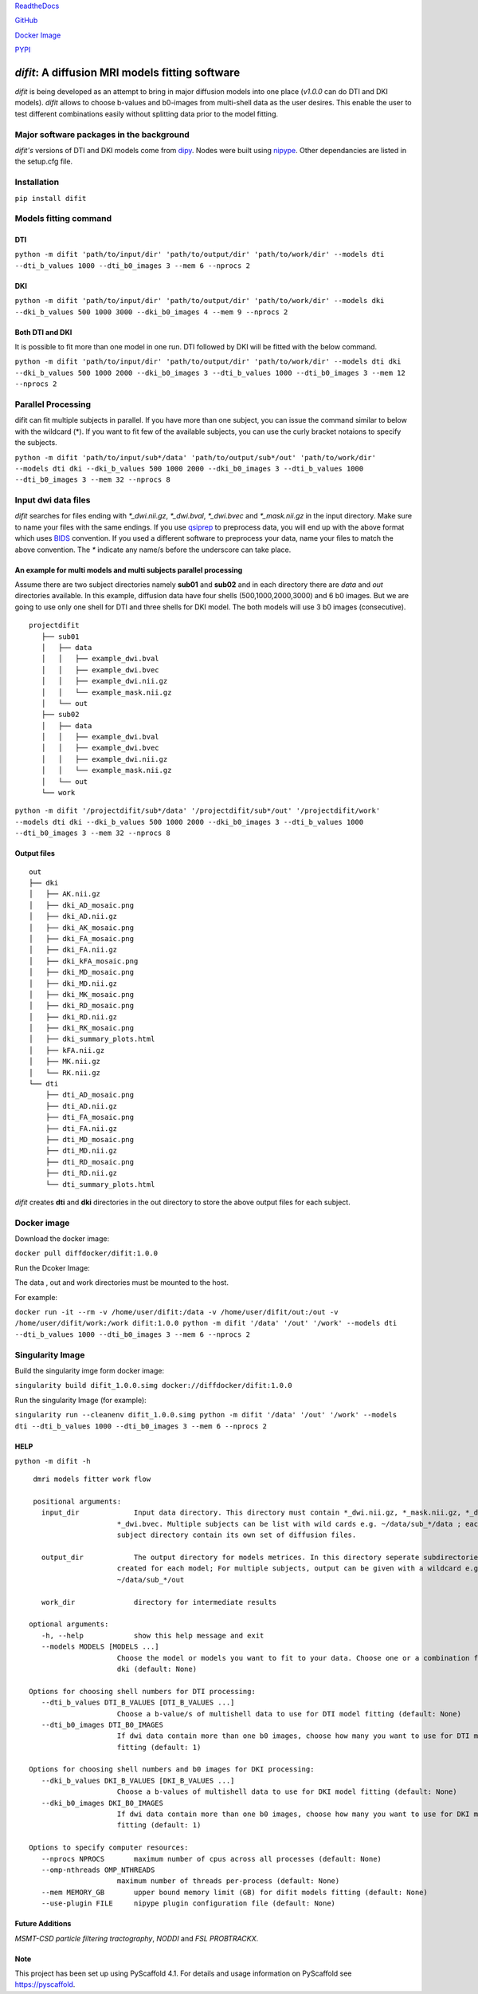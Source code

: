 .. image:: ../logo.png

    :width: 400

    :align: center

    :alt: ReadTheDocs

    :target: https://difit.readthedocs.io/en/stable/
    
    
`ReadtheDocs <https://difit.readthedocs.io/en/latest/readme.html>`_

`GitHub <https://github.com/kodiweera/difit>`_
    
`Docker Image <https://hub.docker.com/r/diffdocker/difit>`_
    
`PYPI <https://pypi.org/project/difit/>`_
    
*difit*: **A diffusion MRI models fitting software**
====================================================

*difit* is being developed as an attempt to bring in major diffusion models into one place (*v1.0.0* can do DTI and DKI models). *difit* allows to choose b-values and b0-images from multi-shell data as the user desires. This enable the user to test different combinations easily without splitting data prior to the model fitting.

Major software packages in the background
-----------------------------------------
*difit's* versions of DTI and DKI models come from `dipy <https://dipy.org/>`_. Nodes were built using `nipype <https://nipype.readthedocs.io/en/latest/>`_. Other dependancies are listed in the setup.cfg file. 

Installation
------------
``pip install difit``

Models fitting command
-------------------------

DTI
***
``python -m difit 'path/to/input/dir' 'path/to/output/dir' 'path/to/work/dir' --models dti --dti_b_values 1000 --dti_b0_images 3 --mem 6 --nprocs 2``

DKI
***
``python -m difit 'path/to/input/dir' 'path/to/output/dir' 'path/to/work/dir' --models dki --dki_b_values 500 1000 3000 --dki_b0_images 4 --mem 9 --nprocs 2``

Both DTI and DKI
****************
It is possible to fit more than one model in one run. DTI followed by DKI will be fitted with the below command.

``python -m difit 'path/to/input/dir' 'path/to/output/dir' 'path/to/work/dir' --models dti dki --dki_b_values 500 1000 2000 --dki_b0_images 3 --dti_b_values 1000 --dti_b0_images 3 --mem 12 --nprocs 2``


Parallel Processing
---------------------
difit can fit multiple subjects in parallel. If you have more than one subject, you can issue the command similar to below with the wildcard (*). If you want to fit few of the available subjects, you can use the curly bracket notaions to specify the subjects.

``python -m difit 'path/to/input/sub*/data' 'path/to/output/sub*/out' 'path/to/work/dir' --models dti dki --dki_b_values 500 1000 2000 --dki_b0_images 3 --dti_b_values 1000 --dti_b0_images 3 --mem 32 --nprocs 8``

Input dwi data files
---------------------

*difit* searches for files ending with `*_dwi.nii.gz`, `*_dwi.bval`, `*_dwi.bvec` and `*_mask.nii.gz` in the input directory. Make sure to name your files with the same endings. If you use `qsiprep <https://qsiprep.readthedocs.io/en/latest/installation.html>`_ to preprocess data, you will end up with the above format which uses `BIDS <https://bids.neuroimaging.io/>`_  convention. If you used a different software to preprocess your data, name your files to match the above convention. The `*` indicate any name/s before the underscore can take place.


An example for multi models and multi subjects parallel processing
******************************************************************
Assume there are two subject directories namely **sub01** and **sub02** and in each directory there are *data* and *out* directories available. In this example, diffusion data have four shells (500,1000,2000,3000) and 6 b0 images. But we are going to use only one shell for DTI and three shells for DKI model. The both models will use 3 b0 images (consecutive).

::

 projectdifit
    ├── sub01
    │   ├── data
    │   │   ├── example_dwi.bval
    │   │   ├── example_dwi.bvec
    │   │   ├── example_dwi.nii.gz
    │   │   └── example_mask.nii.gz
    │   └── out
    ├── sub02
    │   ├── data
    │   │   ├── example_dwi.bval
    │   │   ├── example_dwi.bvec
    │   │   ├── example_dwi.nii.gz
    │   │   └── example_mask.nii.gz
    │   └── out
    └── work


``python -m difit '/projectdifit/sub*/data' '/projectdifit/sub*/out' '/projectdifit/work' --models dti dki --dki_b_values 500 1000 2000 --dki_b0_images 3 --dti_b_values 1000 --dti_b0_images 3 --mem 32 --nprocs 8``

Output files
************
::

    out
    ├── dki
    │   ├── AK.nii.gz
    │   ├── dki_AD_mosaic.png
    │   ├── dki_AD.nii.gz
    │   ├── dki_AK_mosaic.png
    │   ├── dki_FA_mosaic.png
    │   ├── dki_FA.nii.gz
    │   ├── dki_kFA_mosaic.png
    │   ├── dki_MD_mosaic.png
    │   ├── dki_MD.nii.gz
    │   ├── dki_MK_mosaic.png
    │   ├── dki_RD_mosaic.png
    │   ├── dki_RD.nii.gz
    │   ├── dki_RK_mosaic.png
    │   ├── dki_summary_plots.html
    │   ├── kFA.nii.gz
    │   ├── MK.nii.gz
    │   └── RK.nii.gz
    └── dti
        ├── dti_AD_mosaic.png
        ├── dti_AD.nii.gz
        ├── dti_FA_mosaic.png
        ├── dti_FA.nii.gz
        ├── dti_MD_mosaic.png
        ├── dti_MD.nii.gz
        ├── dti_RD_mosaic.png
        ├── dti_RD.nii.gz
        └── dti_summary_plots.html


*difit* creates **dti** and **dki** directories in the out directory to store the above output files for each subject.

Docker image
-------------
Download the docker image:

``docker pull diffdocker/difit:1.0.0``

Run the Dcoker Image:

The data , out and work directories must be mounted to the host.

For example:

``docker run -it --rm -v /home/user/difit:/data -v /home/user/difit/out:/out -v /home/user/difit/work:/work difit:1.0.0 python -m difit '/data' '/out' '/work' --models dti --dti_b_values 1000 --dti_b0_images 3 --mem 6 --nprocs 2``



Singularity Image
------------------


Build the singularity imge form docker image:

``singularity build difit_1.0.0.simg docker://diffdocker/difit:1.0.0``

Run the singularity Image (for example):

``singularity run --cleanenv difit_1.0.0.simg python -m difit '/data' '/out' '/work' --models dti --dti_b_values 1000 --dti_b0_images 3 --mem 6 --nprocs 2``


HELP
*****
``python -m difit -h``

::

    dmri models fitter work flow

    positional arguments:
      input_dir             Input data directory. This directory must contain *_dwi.nii.gz, *_mask.nii.gz, *_dwi.bval,
                        *_dwi.bvec. Multiple subjects can be list with wild cards e.g. ~/data/sub_*/data ; each
                        subject directory contain its own set of diffusion files.

      output_dir            The output directory for models metrices. In this directory seperate subdirectories will be
                        created for each model; For multiple subjects, output can be given with a wildcard e.g.
                        ~/data/sub_*/out

      work_dir              directory for intermediate results

   optional arguments:
      -h, --help            show this help message and exit
      --models MODELS [MODELS ...]
                        Choose the model or models you want to fit to your data. Choose one or a combination from dti,
                        dki (default: None)

   Options for choosing shell numbers for DTI processing:
      --dti_b_values DTI_B_VALUES [DTI_B_VALUES ...]
                        Choose a b-value/s of multishell data to use for DTI model fitting (default: None)
      --dti_b0_images DTI_B0_IMAGES
                        If dwi data contain more than one b0 images, choose how many you want to use for DTI model
                        fitting (default: 1)

   Options for choosing shell numbers and b0 images for DKI processing:
      --dki_b_values DKI_B_VALUES [DKI_B_VALUES ...]
                        Choose a b-values of multishell data to use for DKI model fitting (default: None)
      --dki_b0_images DKI_B0_IMAGES
                        If dwi data contain more than one b0 images, choose how many you want to use for DKI model
                        fitting (default: 1)

   Options to specify computer resources:
      --nprocs NPROCS       maximum number of cpus across all processes (default: None)
      --omp-nthreads OMP_NTHREADS
                        maximum number of threads per-process (default: None)
      --mem MEMORY_GB       upper bound memory limit (GB) for difit models fitting (default: None)
      --use-plugin FILE     nipype plugin configuration file (default: None)

Future Additions
****************
*MSMT-CSD particle filtering tractography*, *NODDI* and *FSL PROBTRACKX*. 


Note
****

This project has been set up using PyScaffold 4.1. For details and usage
information on PyScaffold see https://pyscaffold.
